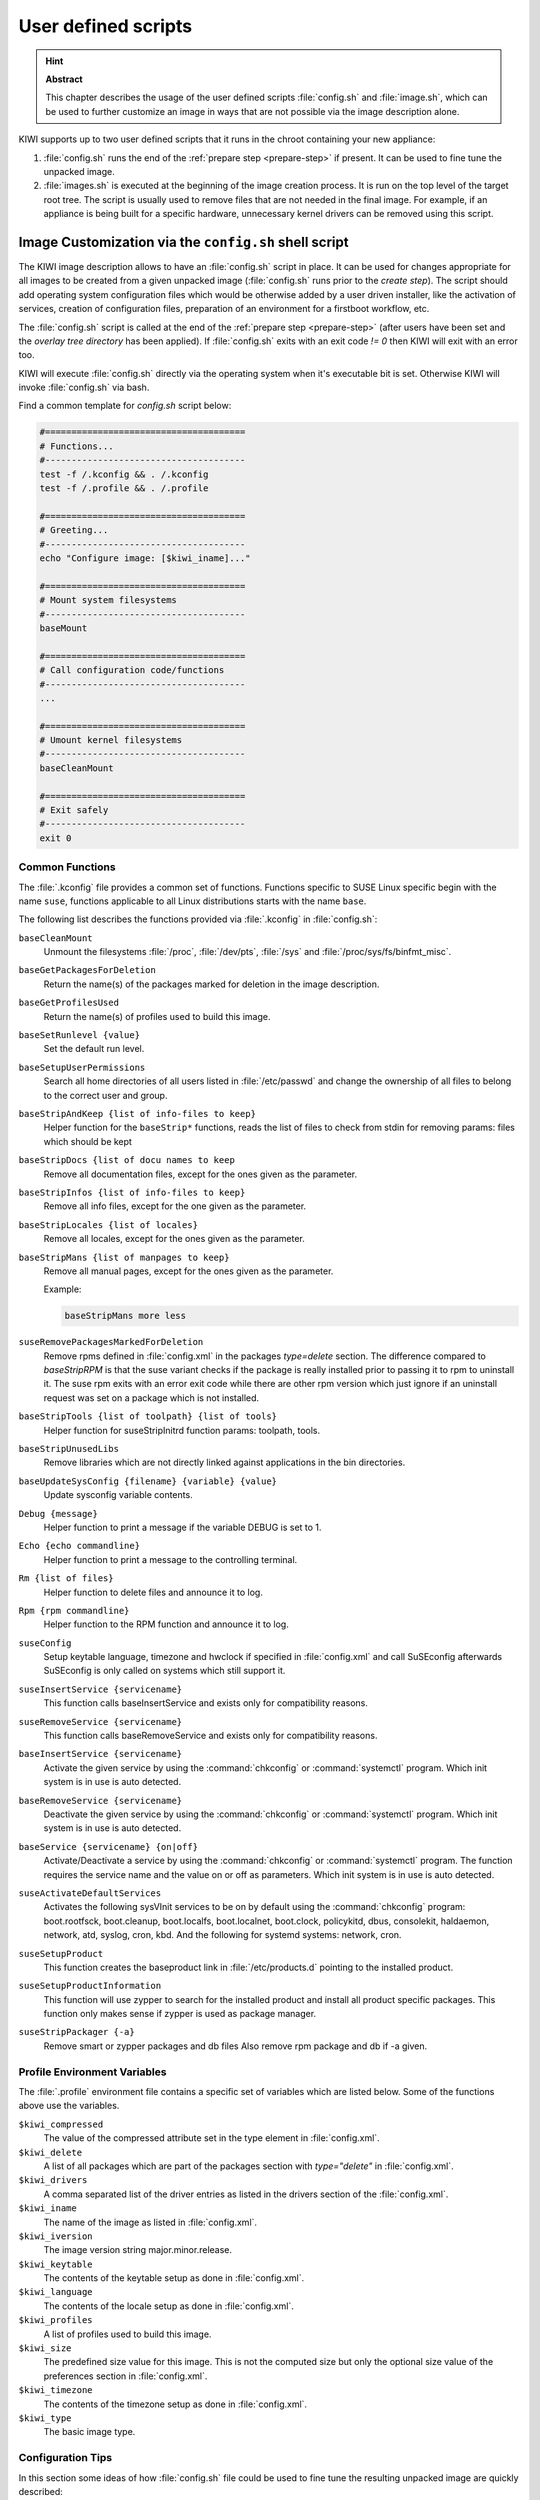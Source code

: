 .. _working-with-kiwi-user-defined-scripts:

User defined scripts
====================

.. hint:: **Abstract**

   This chapter describes the usage of the user defined scripts
   :file:`config.sh` and :file:`image.sh`, which can be used to further
   customize an image in ways that are not possible via the image
   description alone.


KIWI supports up to two user defined scripts that it runs in the chroot
containing your new appliance:

1. :file:`config.sh` runs the end of the :ref:`prepare step <prepare-step>`
   if present. It can be used to fine tune the unpacked image.

2. :file:`images.sh` is executed at the beginning of the image creation
   process. It is run on the top level of the target root tree. The script
   is usually used to remove files that are not needed in the final
   image. For example, if an appliance is being built for a specific
   hardware, unnecessary kernel drivers can be removed using this script.

.. _image-customization-config-sh:

Image Customization via the ``config.sh`` shell script
------------------------------------------------------

The KIWI image description allows to have an :file:`config.sh` script in
place. It can be used for changes appropriate for all images to be created
from a given unpacked image (:file:`config.sh` runs prior to the *create
step*). The script should add operating system configuration files which
would be otherwise added by a user driven installer, like the activation of
services, creation of configuration files, preparation of an environment
for a firstboot workflow, etc.

The :file:`config.sh` script is called at the end of the :ref:`prepare step
<prepare-step>` (after users have been set and the *overlay tree directory*
has been applied). If :file:`config.sh` exits with an exit code `!= 0` then
KIWI will exit with an error too.

KIWI will execute :file:`config.sh` directly via the operating system when
it's executable bit is set. Otherwise KIWI will invoke :file:`config.sh`
via bash.

Find a common template for `config.sh` script below:

.. code:: bash

   #======================================
   # Functions...
   #--------------------------------------
   test -f /.kconfig && . /.kconfig
   test -f /.profile && . /.profile

   #======================================
   # Greeting...
   #--------------------------------------
   echo "Configure image: [$kiwi_iname]..."

   #======================================
   # Mount system filesystems
   #--------------------------------------
   baseMount

   #======================================
   # Call configuration code/functions
   #--------------------------------------
   ...

   #======================================
   # Umount kernel filesystems
   #--------------------------------------
   baseCleanMount

   #======================================
   # Exit safely
   #--------------------------------------
   exit 0

Common Functions
^^^^^^^^^^^^^^^^

The :file:`.kconfig` file provides a common set of functions.  Functions
specific to SUSE Linux specific begin with the name ``suse``, functions
applicable to all Linux distributions starts with the name ``base``.


The following list describes the functions provided via :file:`.kconfig`
in :file:`config.sh`:

``baseCleanMount``
  Unmount the filesystems :file:`/proc`, :file:`/dev/pts`, :file:`/sys` and
  :file:`/proc/sys/fs/binfmt_misc`.

``baseGetPackagesForDeletion``
  Return the name(s) of the packages marked for deletion in the image
  description.

``baseGetProfilesUsed``
  Return the name(s) of profiles used to build this image.

``baseSetRunlevel {value}``
  Set the default run level.

``baseSetupUserPermissions``
  Search all home directories of all users listed in :file:`/etc/passwd` and
  change the ownership of all files to belong to the correct user and group.

``baseStripAndKeep {list of info-files to keep}``
  Helper function for the ``baseStrip*`` functions, reads the list of files
  to check from stdin for removing
  params: files which should be kept

``baseStripDocs {list of docu names to keep``
  Remove all documentation files, except for the ones given as the
  parameter.

``baseStripInfos {list of info-files to keep}``
  Remove all info files, except for the one given as the parameter.

``baseStripLocales {list of locales}``
  Remove all locales, except for the ones given as the parameter.

``baseStripMans {list of manpages to keep}``
  Remove all manual pages, except for the ones given as the parameter.

  Example:

  .. code:: bash

     baseStripMans more less

``suseRemovePackagesMarkedForDeletion``
  Remove rpms defined in :file:`config.xml` in the packages `type=delete`
  section. The difference compared to `baseStripRPM` is that the suse
  variant checks if the package is really installed prior to passing it
  to rpm to uninstall it. The suse rpm exits with an error exit code
  while there are other rpm version which just ignore if an uninstall
  request was set on a package which is not installed.

``baseStripTools {list of toolpath} {list of tools}``
  Helper function for suseStripInitrd function params: toolpath, tools.

``baseStripUnusedLibs``
  Remove libraries which are not directly linked against applications
  in the bin directories.

``baseUpdateSysConfig {filename} {variable} {value}``
  Update sysconfig variable contents.

``Debug {message}``
  Helper function to print a message if the variable DEBUG is set to 1.

``Echo {echo commandline}``
  Helper function to print a message to the controlling terminal.

``Rm {list of files}``
  Helper function to delete files and announce it to log.

``Rpm {rpm commandline}``
  Helper function to the RPM function and announce it to log.

``suseConfig``
  Setup keytable language, timezone and hwclock if specified in
  :file:`config.xml` and call SuSEconfig afterwards SuSEconfig is only
  called on systems which still support it.

``suseInsertService {servicename}``
  This function calls baseInsertService and exists only for
  compatibility reasons.

``suseRemoveService {servicename}``
  This function calls baseRemoveService and exists only for
  compatibility reasons.

``baseInsertService {servicename}``
  Activate the given service by using the :command:`chkconfig`
  or :command:`systemctl` program. Which init system is in use
  is auto detected.

``baseRemoveService {servicename}``
  Deactivate the given service by using the :command:`chkconfig`
  or :command:`systemctl` program. Which init system is in
  use is auto detected.

``baseService {servicename} {on|off}``
  Activate/Deactivate a service by using the :command:`chkconfig`
  or :command:`systemctl` program. The function requires the service
  name and the value on or off as parameters. Which init system is in
  use is auto detected.

``suseActivateDefaultServices``
  Activates the following sysVInit services to be on by default using
  the :command:`chkconfig` program: boot.rootfsck, boot.cleanup,
  boot.localfs, boot.localnet, boot.clock, policykitd, dbus, consolekit,
  haldaemon, network, atd, syslog, cron, kbd. And the following for
  systemd systems: network, cron.

``suseSetupProduct``
  This function creates the baseproduct link in :file:`/etc/products.d`
  pointing to the installed product.

``suseSetupProductInformation``
  This function will use zypper to search for the installed product
  and install all product specific packages. This function only
  makes sense if zypper is used as package manager.

``suseStripPackager {-a}``
  Remove smart or zypper packages and db files Also remove rpm
  package and db if -a given.

Profile Environment Variables
^^^^^^^^^^^^^^^^^^^^^^^^^^^^^

The :file:`.profile` environment file contains a specific set of
variables which are listed below. Some of the functions above
use the variables.

``$kiwi_compressed``
  The value of the compressed attribute set in the type element
  in :file:`config.xml`.

``$kiwi_delete``
  A list of all packages which are part of the packages section
  with `type="delete"` in :file:`config.xml`.

``$kiwi_drivers``
  A comma separated list of the driver entries as listed in the
  drivers section of the :file:`config.xml`.

``$kiwi_iname``
  The name of the image as listed in :file:`config.xml`.

``$kiwi_iversion``
  The image version string major.minor.release.

``$kiwi_keytable``
  The contents of the keytable setup as done in :file:`config.xml`.

``$kiwi_language``
  The contents of the locale setup as done in :file:`config.xml`.

``$kiwi_profiles``
  A list of profiles used to build this image.

``$kiwi_size``
  The predefined size value for this image. This is not the
  computed size but only the optional size value of the preferences
  section in :file:`config.xml`.

``$kiwi_timezone``
  The contents of the timezone setup as done in :file:`config.xml`.

``$kiwi_type``
  The basic image type.


Configuration Tips
^^^^^^^^^^^^^^^^^^

In this section some ideas of how :file:`config.sh` file could be used to
fine tune the resulting unpacked image are quickly described:

#. **Stateless systemd UUIDs:**

  During the image packages installation when *systemd* and/or
  *dbus* are installed machine ID files are created and set
  (:file:`/etc/machine-id`, :file:`/var/lib/dbus/machine-id`). Those
  UUIDs are meant to be unique and set only once in each deployment.
  KIWI follows the `systemd recommandations
  <https://www.freedesktop.org/software/systemd/man/machine-id.html>`_ and
  whipes any :file:`/etc/machine-id` content, leaving it as an empty file.
  Note this is only applied for images based on dracut initrd, on container
  images, for instance, this setting is not applied.

  In case this setting is required also for a non dracut based image
  this could be also achieved by clearing :file:`/etc/machine-id`
  in :file:`config.sh`.

  .. note:: Avoid interactive boot

     It is important to remark that the file :file:`/etc/machine-id`
     is set to an empty file instead of deleting it. Systemd may trigger
     :command:`systemd-firstboot` service if this file is not present,
     which leads to an interactive firstboot where the user is
     asked to provide some data.

  .. note:: Avoid inconsistent :file:`var/lib/dbus/machine-id`

     It is important to remark that :file:`/etc/machine-id` and
     :file:`/var/lib/dbus/machine-id` should contain the same unique ID. In
     modern systems :file:`/var/lib/dbus/machine-id` is already a symlink
     to :file:`/etc/machine-id`. However in older systems those might be two
     different files. This is the case for SLE-12 based images, so
     in those cases it is recommended to add into the :file:`config.sh`
     the symlink creation:

     .. code:: bash

        #======================================
        # Make machine-id consistent with dbus
        #--------------------------------------
        if [ -e /var/lib/dbus/machine-id ]; then
            rm /var/lib/dbus/machine-id
        fi
        ln -s /etc/machine-id /var/lib/dbus/machine-id


.. _image-customization-images-sh:

Image Customization via the ``images.sh`` shell script
------------------------------------------------------

The KIWI image description allows to have an optional :file:`images.sh`
bash script in place. It can be used for changes appropriate for
certain images/image types on case-by-case basis (since it runs at
beginning of :ref:`create step <create-step>`). Basically the script
should be designed to take over control of handling image type specific
tasks. For example if building the oem type requires some additional
package or config it can be handled in :file:`images.sh`. Please keep in
mind there is only one unpacked root tree the script operates in. This
means all changes are permanent and will not be automatically restored.
It is also the script authors tasks to check if changes done before do not
interfere in a negative way if another image type is created from the
same unpacked image root tree. If :file:`images.sh` exits with an exit
code != 0 the kiwi process will exit with an error too.

See below a common template for :file:`images.sh` script:

.. code:: bash

   #======================================
   # Functions...
   #--------------------------------------
   test -f /.kconfig && . /.kconfig
   test -f /.profile && . /.profile

   #======================================
   # Greeting...
   #--------------------------------------
   echo "Configure image: [$kiwi_iname]..."

   #======================================
   # Call configuration code/functions
   #--------------------------------------
   ...

   #======================================
   # Exit safely
   #--------------------------------------
   exit

Common Functions
^^^^^^^^^^^^^^^^

The :file:`.kconfig` file allows to make use of a common set of functions.
Functions specific to SUSE Linux specific begin with the name *suse*.
Functions applicable to all linux systems starts with the name *base*.
The following list describes the functions available inside the
:file:`images.sh` script.

``baseCleanMount``
  Umount the system file systems :file:`/proc`, :file:`/dev/pts`,
  and :file:`/sys`.

``baseGetProfilesUsed``
  Return the name(s) of profiles used to build this image.

``baseGetPackagesForDeletion``
  Return the list of packages setup in the packages *type="delete"*
  section of the :file:`config.xml` used to build this image.

``suseGFXBoot {theme} {loadertype}``
  This function requires the gfxboot and at least one *bootsplash-theme-**
  package to be installed to work correctly. The function creates from
  this package data a graphics boot screen for the isolinux and grub boot
  loaders. Additionally it creates the bootsplash files for the
  resolutions 800x600, 1024x768, and 1280x1024.

``suseStripKernel``
  This function removes all kernel drivers which are not listed in the
  drivers sections of the :file:`config.xml` file.

``suseStripInitrd``
  This function removes a whole bunch of tools binaries and libraries
  which are not required to boot a suse system with KIWI.

``Rm {list of files}``
  Helper function to delete files and announce it to log.

``Rpm {rpm commandline}``
  Helper function to the rpm function and announce it to log.

``Echo {echo commandline}``
  Helper function to print a message to the controlling terminal.

``Debug {message}``
  Helper function to print a message if the variable *DEBUG* is set to 1.

Profile environment variables
'''''''''''''''''''''''''''''

The :file:`.profile` environment file contains a specific set of
variables which are listed below. Some of the functions above use the
variables.

``$kiwi_iname``
  The name of the image as listed in :file:`config.xml`.

``$kiwi_iversion``
  The image version string major.minor.release.

``$kiwi_keytable``
  The contents of the keytable setup as done in :file:`config.xml`.

``$kiwi_language``
  The contents of the locale setup as done in :file:`config.xml`.

``$kiwi_timezone``
  The contents of the timezone setup as done in :file:`config.xml`.

``$kiwi_delete``
  A list of all packages which are part of the packages section with
  *type="delete"* in :file:`config.xml`.

``$kiwi_profiles``
  A list of profiles used to build this image.

``$kiwi_drivers``
  A comma separated list of the driver entries as listed in the drivers
  section of the :file:`config.xml`.

``$kiwi_size``
  The predefined size value for this image. This is not the computed size
  but only the optional size value of the preferences section in
  :file:`config.xml`.

``$kiwi_compressed``
  The value of the compressed attribute set in the type element in
  :file:`config.xml`.

``$kiwi_type``
  The basic image type.
